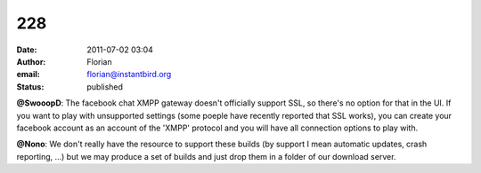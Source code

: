 228
###
:date: 2011-07-02 03:04
:author: Florian
:email: florian@instantbird.org
:status: published

**@SwooopD**: The facebook chat XMPP gateway doesn't officially support SSL, so there's no option for that in the UI. If you want to play with unsupported settings (some poeple have recently reported that SSL works), you can create your facebook account as an account of the 'XMPP' protocol and you will have all connection options to play with.

**@Nono**: We don't really have the resource to support these builds (by support I mean automatic updates, crash reporting, ...) but we may produce a set of builds and just drop them in a folder of our download server.
